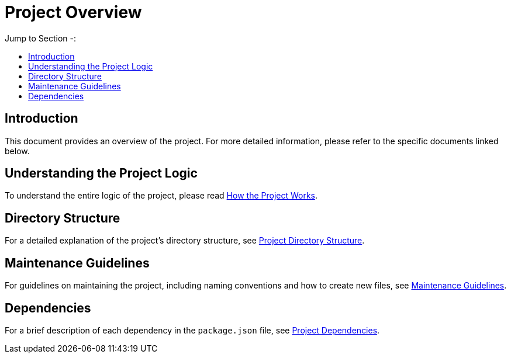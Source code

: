 = Project Overview
:toc: auto
:toc-title: Jump to Section -:

== Introduction
This document provides an overview of the project. For more detailed information, please refer to the specific documents linked below.

== Understanding the Project Logic
To understand the entire logic of the project, please read link:./HOW_WORKS.adoc[How the Project Works].

== Directory Structure
For a detailed explanation of the project's directory structure, see link:./STRUCTURE.adoc[Project Directory Structure].

== Maintenance Guidelines
For guidelines on maintaining the project, including naming conventions and how to create new files, see link:./MAINTAIN.adoc[Maintenance Guidelines].

== Dependencies
For a brief description of each dependency in the `package.json` file, see link:./DEPENDENCY.adoc[Project Dependencies].